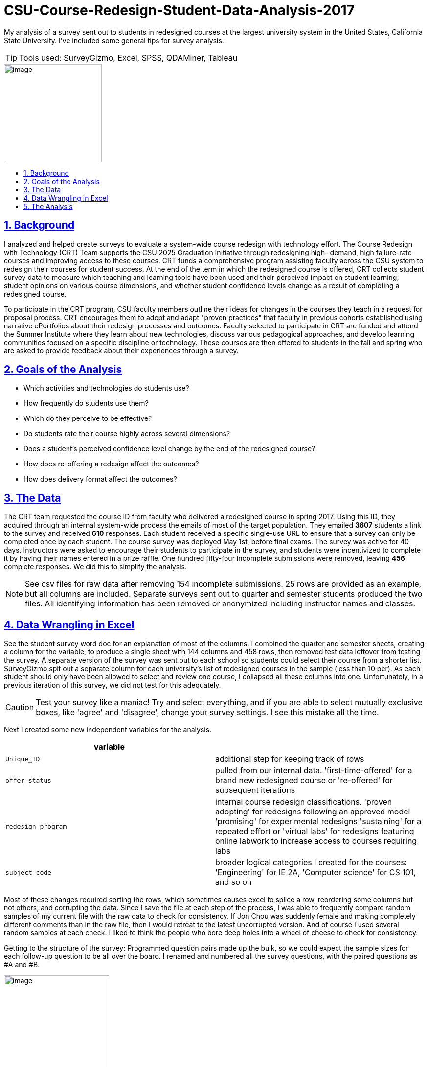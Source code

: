 
= CSU-Course-Redesign-Student-Data-Analysis-2017
:idprefix:
:idseparator: -
:sectanchors:
:sectlinks:
:sectnumlevels: 6
:sectnums:
:icons: font
ifdef::env-github[]
:imagesdir: https://github.com/DMSaunders/files/blob/master/
:tip-caption: :bulb:
:note-caption: :information_source:
:important-caption: :heavy_exclamation_mark:
:caution-caption: :fire:
:warning-caption: :warning:
endif::[]
:toc: macro
:toclevels: 6
:toc-title: 

My analysis of a survey sent out to students in redesigned courses at the largest university system in the United States, California State University. I've included some general tips for survey analysis. 

TIP: Tools used: SurveyGizmo, Excel, SPSS, QDAMiner, Tableau

image::vADKt0e0.png[image,200,200]

toc::[]

== Background
I analyzed and helped create surveys to evaluate a system-wide course redesign with technology effort. The Course Redesign with Technology (CRT) Team supports the CSU 2025 Graduation Initiative through redesigning high- demand, high failure-rate courses and improving access to these courses. CRT funds a comprehensive program assisting faculty across the CSU system to redesign their courses for student success. At the end of the term in which the redesigned course is offered, CRT collects student survey data to measure which teaching and learning tools have been used and their perceived impact on student learning, student opinions on various course dimensions, and whether student confidence levels change as a result of completing a redesigned course. 

To participate in the CRT program, CSU faculty members outline their ideas for changes in the courses they teach in a request for proposal process. CRT encourages them to adopt and adapt "proven practices" that faculty in previous cohorts established using narrative ePortfolios about their redesign processes and outcomes. Faculty selected to participate in CRT are funded and attend the Summer Institute where they learn about new technologies, discuss various pedagogical approaches, and develop learning communities focused on a specific discipline or technology. These courses are then offered to students in the fall and spring who are asked to provide feedback about their experiences through a survey. 

== Goals of the Analysis

* Which activities and technologies do students use?
* How frequently do students use them?
* Which do they perceive to be effective?
* Do students rate their course highly across several dimensions?
* Does a student’s perceived confidence level change by the end of the redesigned course?
* How does re-offering a redesign affect the outcomes?
* How does delivery format affect the outcomes?

== The Data
The CRT team requested the course ID from faculty who delivered a redesigned course in spring 2017. Using this ID, they acquired through an internal system-wide process the emails of most of the target population. They emailed *3607* students a link to the survey and received *610* responses. Each student received a specific single-use URL to ensure that a survey can only be completed once by each student. The course survey was deployed May 1st, before final exams. The survey was active for 40 days. Instructors were asked to encourage their students to participate in the survey, and students were incentivized to complete it by having their names entered in a prize raffle. One hundred fifty-four incomplete submissions were removed, leaving *456* complete responses. We did this to simplify the analysis.

NOTE: See csv files for raw data after removing 154 incomplete submissions. 25 rows are provided as an example, but all columns are included. Separate surveys sent out to quarter and semester students produced the two files. All identifying information has been removed or anonymized including instructor names and classes.

== Data Wrangling in Excel
See the student survey word doc for an explanation of most of the columns. I combined the quarter and semester sheets, creating a column for the variable, to produce a single sheet with 144 columns and 458 rows, then removed test data leftover from testing the survey. A separate version of the survey was sent out to each school so students could select their course from a shorter list. SurveyGizmo spit out a separate column for each university's list of redesigned courses in the sample (less than 10 per). As each student should only have been allowed to select and review one course, I collapsed all these columns into one. Unfortunately, in a previous iteration of this survey, we did not test for this adequately.

CAUTION: Test your survey like a maniac! Try and select everything, and if you are able to select mutually exclusive boxes, like 'agree' and 'disagree', change your survey settings. I see this mistake all the time.

Next I created some new independent variables for the analysis.

[options="header"]
|===
|variable | 

|`Unique_ID`
|additional step for keeping track of rows

|`offer_status`
|pulled from our internal data. 'first-time-offered' for a brand new redesigned course or 're-offered' for subsequent iterations

|`redesign_program`
|internal course redesign classifications. 'proven adopting' for redesigns following an approved model 'promising' for experimental redesigns 'sustaining' for a repeated effort or 'virtual labs' for redesigns featuring online labwork to increase access to courses requiring labs

|`subject_code`
|broader logical categories I created for the courses: 'Engineering' for IE 2A, 'Computer science' for CS 101, and so on

|===

Most of these changes required sorting the rows, which sometimes causes excel to splice a row, reordering some columns but not others, and corrupting the data. Since I save the file at each step of the process, I was able to frequently compare random samples of my current file with the raw data to check for consistency. If Jon Chou was suddenly female and making completely different comments than in the raw file, then I would retreat to the latest uncorrupted version. And of course I used several random samples at each check. I liked to think the people who bore deep holes into a wheel of cheese to check for consistency.

Getting to the structure of the survey: Programmed question pairs made up the bulk, so we could expect the sample sizes for each follow-up question to be all over the board. I renamed and numbered all the survey questions, with the paired questions as #A and #B. 

image::skip logic.png[image,50%,50%, align=text-center]

Then I moved the all the independent variables together in the front for ease of use (facts about the course and student).

CAUTION: It is recommended to put demographic and otherwise sensitive survey questions at the end of a survey so as not to scare off the respondent.

Next, I converted blanks to 'Null' or 'NA' (when N/A was actually selected) to help with analysis, created a separate file without comments for use in SPSS. Another version I shaped for use in Tableau. This is where the real witchcraft comes in.

Tableau requires data to be normalized with one dependent variable's value and descriptors per row, and everything else in the row repeated. I used an Excel add-in for the actual reshaping. Example:

[options="header"]
|===
|`independent_variable` | `last_independent_variable` | `Dep_var_ID` | `Dep_Ans_Label`|`Dep_Ans_Group`

|semester
|mostly in-person
|clickers_22A
|Sometimes
|Frequency

|semester
|100% in-person
|clickers_22A
|NA
|Frequency

|===

And so on for all of the dependent variables.

This requires creating new metadata variables to explain the value (the dependent variable name), to contain the value, and allows you to classify the dependent variables, which I did by the name of the group of questions in the survey.

[options="header"]
|===
|variable | 

|`Dep_var_ID`
|the column name, named after each question, like clickers_22A

|`Dep_Ans_Label`
|The response, ranging from 'Sometimes', to 'Agree', to 'No difference'

|`Dep_Ans_Group`
|Frequency, Efficacy, Confidence, Learning Experience - the types of closed-response answers received by our survey

|===

== The Analysis

I produced visuals of the descriptive statistics, looking for any issues, and moved to the goals.

* Which activities and technologies do students use?
* How frequently do students use them?

We provided these options for students to select and room for comments and let them choose between ( ) Always ( ) Often ( ) Sometimes ( ) Rarely  ( ) Never ( ) N/A   I could have numericized this for a median and interquartile range, but decided the nontechnical audience would better appreciate percentages of respondents for the top two ratings - always and often. This is called top 2 box.

CAUTION: Do not generate a mean from a Likert scale.

image::spr17stufreqtop2_3.png[img, 75%,75%]

NOTE: Note the description of how Tableau created this chart, which I left in as an example. I don't crop it until I place it in it's final display setting since the description of the active filters helps you trace brack your work and avoid mistakes. It also illustrates why I shaped the data with metadata in the previous steps, as it makes viz creation and documentation possible.

Lots of variation, with instructor lecture the most commonly used learning tool of all. It could be confusing to refer to all of these things as learning tools. I could have instead referred to learning activities and technologies separately, but I'd like to change the conversation around learning and hold all methods to the same accountability: does it work? Plus, is 'instructor audio/video' an activity or a technology? However, it's not good to perturb one's stakeholders.


image::acttivities.png[img, 75%,75%]

image::tech.png[img, 75%,75%]

image::spr17stuefftop2_3.png[img, 75%,75%]


* What is the relationship between perceived frequency of use and perceived efficacy?

